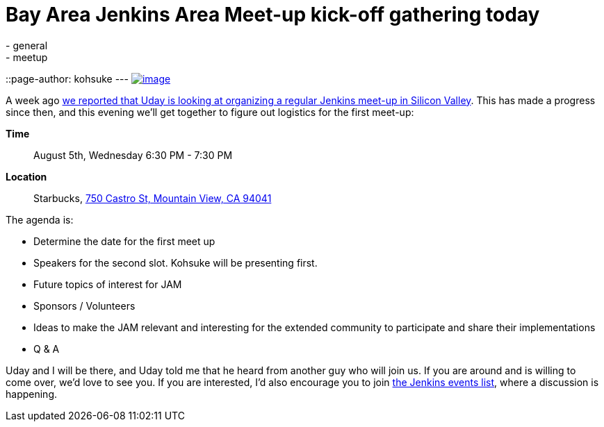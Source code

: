 = Bay Area Jenkins Area Meet-up kick-off gathering today
:nodeid: 597
:created: 1438755799
:tags:
  - general
  - meetup
::page-author: kohsuke
---
https://en.wikipedia.org/wiki/Fruit_preserves[image:https://upload.wikimedia.org/wikipedia/commons/7/7a/Welovejam_blenheim_apricot_jam.jpg[image]] +


A week ago https://jenkins-ci.org/content/bay-area-jenkins-area-meet-looking-you[we reported that Uday is looking at organizing a regular Jenkins meet-up in Silicon Valley]. This has made a progress since then, and this evening we'll get together to figure out logistics for the first meet-up:


*Time*::
  August 5th, Wednesday 6:30 PM - 7:30 PM
*Location*::
  Starbucks, https://www.google.com/maps/place/750+Castro+St,+Mountain+View,+CA+94041[750 Castro St, Mountain View, CA 94041] +


The agenda is:


* Determine the date for the first meet up
* Speakers for the second slot. Kohsuke will be presenting first.
* Future topics of interest for JAM
* Sponsors / Volunteers
* Ideas to make the JAM relevant and interesting for the extended community to participate and share their implementations
* Q & A


Uday and I will be there, and Uday told me that he heard from another guy who will join us. If you are around and is willing to come over, we'd love to see you. If you are interested, I'd also encourage you to join http://lists.jenkins-ci.org/mailman/listinfo/jenkins-events[the Jenkins events list], where a discussion is happening.
